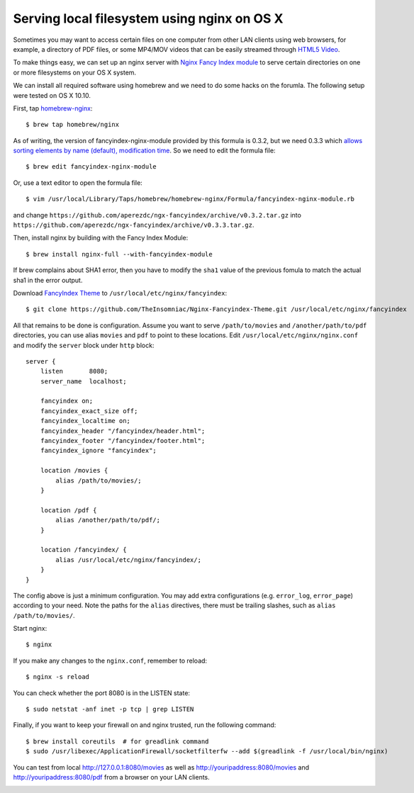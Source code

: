 Serving local filesystem using nginx on OS X
============================================

.. |s1| image:: nginx-fancyindex.png
   :width: 450px

Sometimes you may want to access certain files on one computer from other LAN clients using web browsers, for example, a directory of PDF files, or some MP4/MOV videos that can be easily streamed through `HTML5 Video <http://www.w3schools.com/html/html5_video.asp>`_.

To make things easy, we can set up an nginx server with `Nginx Fancy Index module <https://github.com/aperezdc/ngx-fancyindex>`_ to serve certain directories on one or more filesystems on your OS X system.

We can install all required software using homebrew and we need to do some hacks on the forumla. The following setup were tested on OS X 10.10.

.. highlight:: shell-session

First, tap `homebrew-nginx <https://github.com/Homebrew/homebrew-nginx>`_:

::

    $ brew tap homebrew/nginx

As of writing, the version of fancyindex-nginx-module provided by this formula is 0.3.2, but we need 0.3.3 which `allows sorting elements by name (default), modification time <http://wiki.nginx.org/NgxFancyIndex>`_. So we need to edit the formula file:

::

    $ brew edit fancyindex-nginx-module


Or, use a text editor to open the formula file:

::

    $ vim /usr/local/Library/Taps/homebrew/homebrew-nginx/Formula/fancyindex-nginx-module.rb

and change ``https://github.com/aperezdc/ngx-fancyindex/archive/v0.3.2.tar.gz`` into ``https://github.com/aperezdc/ngx-fancyindex/archive/v0.3.3.tar.gz``.

Then, install nginx by building with the Fancy Index Module:

::

    $ brew install nginx-full --with-fancyindex-module

If brew complains about SHA1 error, then you have to modify the ``sha1`` value of the previous fomula to match the actual sha1 in the error output.

Download `FancyIndex Theme <https://github.com/TheInsomniac/Nginx-Fancyindex-Theme>`_ to ``/usr/local/etc/nginx/fancyindex``:

::

    $ git clone https://github.com/TheInsomniac/Nginx-Fancyindex-Theme.git /usr/local/etc/nginx/fancyindex

All that remains to be done is configuration. Assume you want to serve ``/path/to/movies`` and ``/another/path/to/pdf`` directories, you can use alias ``movies`` and ``pdf`` to point to these locations. Edit ``/usr/local/etc/nginx/nginx.conf`` and modify the ``server`` block under ``http`` block:

.. highlight:: nginx

::

    server {
        listen       8080;
        server_name  localhost;

        fancyindex on;
        fancyindex_exact_size off;
        fancyindex_localtime on;
        fancyindex_header "/fancyindex/header.html";
        fancyindex_footer "/fancyindex/footer.html";
        fancyindex_ignore "fancyindex";

        location /movies {
            alias /path/to/movies/;
        }

        location /pdf {
            alias /another/path/to/pdf/;
        }
        
        location /fancyindex/ {
            alias /usr/local/etc/nginx/fancyindex/;
        }
    }


The config above is just a minimum configuration. You may add extra configurations (e.g. ``error_log``, ``error_page``) according to your need. Note the paths for the ``alias`` directives, there must be trailing slashes, such as ``alias /path/to/movies/``.

.. highlight:: shell-session

Start nginx:

::

    $ nginx

If you make any changes to the ``nginx.conf``, remember to reload:

::

    $ nginx -s reload

You can check whether the port 8080 is in the LISTEN state:

::

    $ sudo netstat -anf inet -p tcp | grep LISTEN

Finally, if you want to keep your firewall on and nginx trusted, run the following command:

::

    $ brew install coreutils  # for greadlink command
    $ sudo /usr/libexec/ApplicationFirewall/socketfilterfw --add $(greadlink -f /usr/local/bin/nginx)

You can test from local http://127.0.0.1:8080/movies as well as http://youripaddress:8080/movies and http://youripaddress:8080/pdf from a browser on your LAN clients.

|s1|

.. author:: default
.. categories:: none
.. tags:: Nginx,OS X
.. comments::
